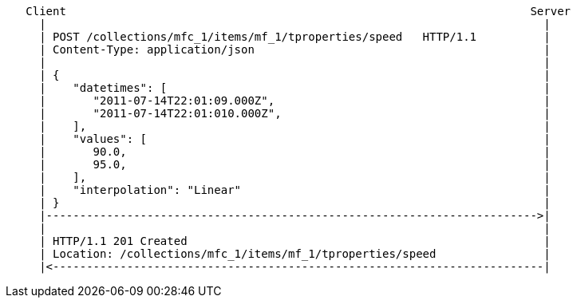 ....
   Client                                                                     Server
     |                                                                          |
     | POST /collections/mfc_1/items/mf_1/tproperties/speed   HTTP/1.1          |
     | Content-Type: application/json                                           |
     |                                                                          |
     | {                                                                        |
     |    "datetimes": [                                                        |
     |       "2011-07-14T22:01:09.000Z",                                        |
     |       "2011-07-14T22:01:010.000Z",                                       |
     |    ],                                                                    |
     |    "values": [                                                           |
     |       90.0,                                                              |
     |       95.0,                                                              |
     |    ],                                                                    |
     |    "interpolation": "Linear"                                             |
     | }                                                                        |
     |------------------------------------------------------------------------->|
     |                                                                          |
     | HTTP/1.1 201 Created                                                     |
     | Location: /collections/mfc_1/items/mf_1/tproperties/speed                |
     |<-------------------------------------------------------------------------|
....
